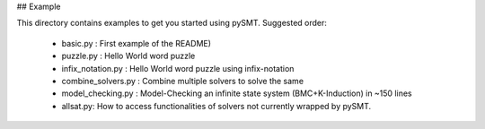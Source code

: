 ## Example

This directory contains examples to get you started using
pySMT. Suggested order:

 * basic.py : First example of the README)
 * puzzle.py : Hello World word puzzle
 * infix_notation.py : Hello World word puzzle using infix-notation
 * combine_solvers.py : Combine multiple solvers to solve the same
 * model_checking.py : Model-Checking an infinite state system
   (BMC+K-Induction) in ~150 lines
 * allsat.py: How to access functionalities of solvers not currently
   wrapped by pySMT.
